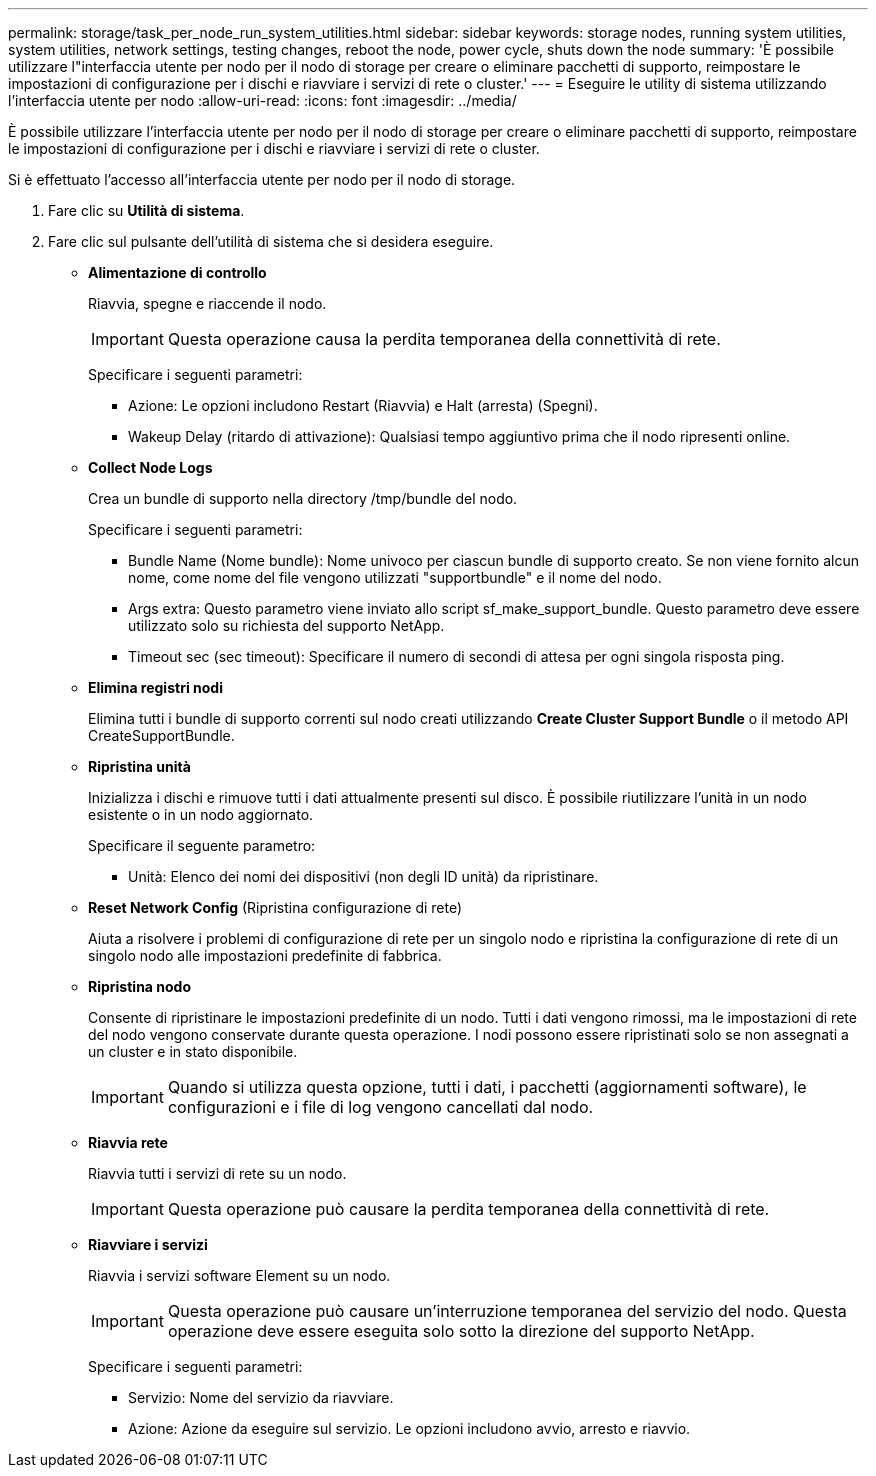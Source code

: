 ---
permalink: storage/task_per_node_run_system_utilities.html 
sidebar: sidebar 
keywords: storage nodes, running system utilities, system utilities, network settings, testing changes, reboot the node, power cycle, shuts down the node 
summary: 'È possibile utilizzare l"interfaccia utente per nodo per il nodo di storage per creare o eliminare pacchetti di supporto, reimpostare le impostazioni di configurazione per i dischi e riavviare i servizi di rete o cluster.' 
---
= Eseguire le utility di sistema utilizzando l'interfaccia utente per nodo
:allow-uri-read: 
:icons: font
:imagesdir: ../media/


[role="lead"]
È possibile utilizzare l'interfaccia utente per nodo per il nodo di storage per creare o eliminare pacchetti di supporto, reimpostare le impostazioni di configurazione per i dischi e riavviare i servizi di rete o cluster.

Si è effettuato l'accesso all'interfaccia utente per nodo per il nodo di storage.

. Fare clic su *Utilità di sistema*.
. Fare clic sul pulsante dell'utilità di sistema che si desidera eseguire.
+
** *Alimentazione di controllo*
+
Riavvia, spegne e riaccende il nodo.

+

IMPORTANT: Questa operazione causa la perdita temporanea della connettività di rete.

+
Specificare i seguenti parametri:

+
*** Azione: Le opzioni includono Restart (Riavvia) e Halt (arresta) (Spegni).
*** Wakeup Delay (ritardo di attivazione): Qualsiasi tempo aggiuntivo prima che il nodo ripresenti online.


** *Collect Node Logs*
+
Crea un bundle di supporto nella directory /tmp/bundle del nodo.

+
Specificare i seguenti parametri:

+
*** Bundle Name (Nome bundle): Nome univoco per ciascun bundle di supporto creato. Se non viene fornito alcun nome, come nome del file vengono utilizzati "supportbundle" e il nome del nodo.
*** Args extra: Questo parametro viene inviato allo script sf_make_support_bundle. Questo parametro deve essere utilizzato solo su richiesta del supporto NetApp.
*** Timeout sec (sec timeout): Specificare il numero di secondi di attesa per ogni singola risposta ping.


** *Elimina registri nodi*
+
Elimina tutti i bundle di supporto correnti sul nodo creati utilizzando *Create Cluster Support Bundle* o il metodo API CreateSupportBundle.

** *Ripristina unità*
+
Inizializza i dischi e rimuove tutti i dati attualmente presenti sul disco. È possibile riutilizzare l'unità in un nodo esistente o in un nodo aggiornato.

+
Specificare il seguente parametro:

+
*** Unità: Elenco dei nomi dei dispositivi (non degli ID unità) da ripristinare.


** *Reset Network Config* (Ripristina configurazione di rete)
+
Aiuta a risolvere i problemi di configurazione di rete per un singolo nodo e ripristina la configurazione di rete di un singolo nodo alle impostazioni predefinite di fabbrica.

** *Ripristina nodo*
+
Consente di ripristinare le impostazioni predefinite di un nodo. Tutti i dati vengono rimossi, ma le impostazioni di rete del nodo vengono conservate durante questa operazione. I nodi possono essere ripristinati solo se non assegnati a un cluster e in stato disponibile.

+

IMPORTANT: Quando si utilizza questa opzione, tutti i dati, i pacchetti (aggiornamenti software), le configurazioni e i file di log vengono cancellati dal nodo.

** *Riavvia rete*
+
Riavvia tutti i servizi di rete su un nodo.

+

IMPORTANT: Questa operazione può causare la perdita temporanea della connettività di rete.

** *Riavviare i servizi*
+
Riavvia i servizi software Element su un nodo.

+

IMPORTANT: Questa operazione può causare un'interruzione temporanea del servizio del nodo. Questa operazione deve essere eseguita solo sotto la direzione del supporto NetApp.

+
Specificare i seguenti parametri:

+
*** Servizio: Nome del servizio da riavviare.
*** Azione: Azione da eseguire sul servizio. Le opzioni includono avvio, arresto e riavvio.





